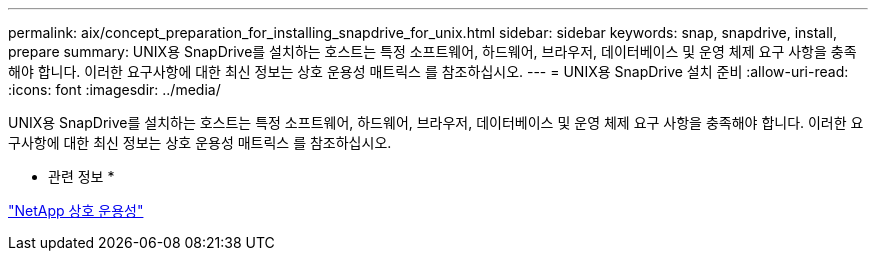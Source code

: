 ---
permalink: aix/concept_preparation_for_installing_snapdrive_for_unix.html 
sidebar: sidebar 
keywords: snap, snapdrive, install, prepare 
summary: UNIX용 SnapDrive를 설치하는 호스트는 특정 소프트웨어, 하드웨어, 브라우저, 데이터베이스 및 운영 체제 요구 사항을 충족해야 합니다. 이러한 요구사항에 대한 최신 정보는 상호 운용성 매트릭스 를 참조하십시오. 
---
= UNIX용 SnapDrive 설치 준비
:allow-uri-read: 
:icons: font
:imagesdir: ../media/


[role="lead"]
UNIX용 SnapDrive를 설치하는 호스트는 특정 소프트웨어, 하드웨어, 브라우저, 데이터베이스 및 운영 체제 요구 사항을 충족해야 합니다. 이러한 요구사항에 대한 최신 정보는 상호 운용성 매트릭스 를 참조하십시오.

* 관련 정보 *

https://mysupport.netapp.com/NOW/products/interoperability["NetApp 상호 운용성"]

